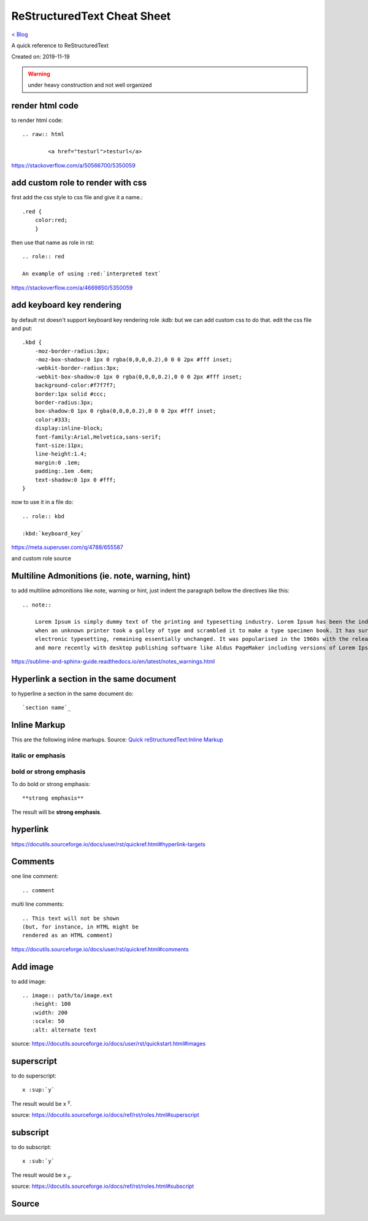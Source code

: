 ReStructuredText Cheat Sheet
============================
`< Blog <../blog.html>`_

A quick reference to ReStructuredText

Created on: 2019-11-19

.. warning:: under heavy construction and not well organized

render html code
----------------
to render html code::

	.. raw:: html

		<a href="testurl">testurl</a>

https://stackoverflow.com/a/50566700/5350059


add custom role to render with css
----------------------------------
first add the css style to css file and give it a name.::

    .red {
        color:red;
        }

then use that name as role in rst::

    .. role:: red

    An example of using :red:`interpreted text`


https://stackoverflow.com/a/4669850/5350059

add keyboard key rendering
--------------------------
by default rst doesn't support keyboard key rendering role `:kdb:` but we can add custom css to do that. edit the css file and put::

    .kbd {
        -moz-border-radius:3px;
        -moz-box-shadow:0 1px 0 rgba(0,0,0,0.2),0 0 0 2px #fff inset;
        -webkit-border-radius:3px;
        -webkit-box-shadow:0 1px 0 rgba(0,0,0,0.2),0 0 0 2px #fff inset;
        background-color:#f7f7f7;
        border:1px solid #ccc;
        border-radius:3px;
        box-shadow:0 1px 0 rgba(0,0,0,0.2),0 0 0 2px #fff inset;
        color:#333;
        display:inline-block;
        font-family:Arial,Helvetica,sans-serif;
        font-size:11px;
        line-height:1.4;
        margin:0 .1em;
        padding:.1em .6em;
        text-shadow:0 1px 0 #fff;
    }


now to use it in a file do::

    .. role:: kbd

    :kbd:`keyboard_key`

https://meta.superuser.com/q/4788/655587

and custom role source


Multiline Admonitions (ie. note, warning, hint)
-----------------------------------------------
to add multiline admonitions like note, warning or hint, just indent the paragraph bellow the directives like this::

    .. note::

        Lorem Ipsum is simply dummy text of the printing and typesetting industry. Lorem Ipsum has been the industry's standard dummy text ever since the 1500s, 
        when an unknown printer took a galley of type and scrambled it to make a type specimen book. It has survived not only five centuries, but also the leap into
        electronic typesetting, remaining essentially unchanged. It was popularised in the 1960s with the release of Letraset sheets containing Lorem Ipsum passages
        and more recently with desktop publishing software like Aldus PageMaker including versions of Lorem Ipsum.

https://sublime-and-sphinx-guide.readthedocs.io/en/latest/notes_warnings.html

Hyperlink a section in the same document
----------------------------------------
to hyperline a section in the same document do::

    `section name`_

Inline Markup
-------------
This are the following inline markups. Source: `Quick reStructuredText:Inline Markup <https://docutils.sourceforge.io/docs/user/rst/quickref.html#inline-markup>`_


italic or emphasis
``````````````````

bold or strong emphasis
```````````````````````
To do bold or strong emphasis::

    **strong emphasis**

The result will be **strong emphasis**.

hyperlink
----------
https://docutils.sourceforge.io/docs/user/rst/quickref.html#hyperlink-targets


Comments
--------
one line comment::

    .. comment 

multi line comments::

   .. This text will not be shown
   (but, for instance, in HTML might be
   rendered as an HTML comment) 

https://docutils.sourceforge.io/docs/user/rst/quickref.html#comments

Add image
---------
to add image::

   .. image:: path/to/image.ext
      :height: 100
      :width: 200
      :scale: 50
      :alt: alternate text 

source: https://docutils.sourceforge.io/docs/user/rst/quickstart.html#images

superscript
-----------
to do superscript::

    x :sup:`y`

The result would be x :sup:`y`.

source: https://docutils.sourceforge.io/docs/ref/rst/roles.html#superscript

subscript
---------
to do subscript::

    x :sub:`y`

The result would be x :sub:`y`.

source: https://docutils.sourceforge.io/docs/ref/rst/roles.html#subscript

Source
------
